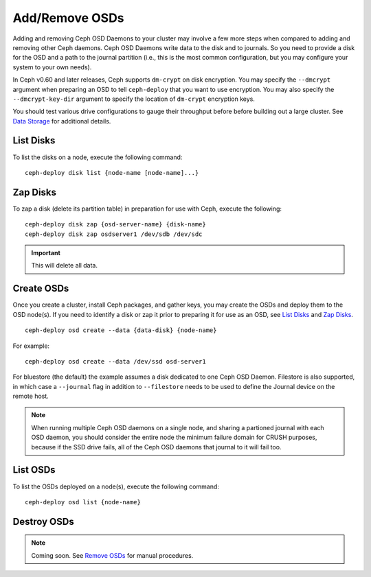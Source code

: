 =================
 Add/Remove OSDs
=================

Adding and removing Ceph OSD Daemons to your cluster may involve a few more
steps when compared to adding and removing other Ceph daemons. Ceph OSD Daemons
write data to the disk and to journals. So you need to provide a disk for the
OSD and a path to the journal partition (i.e., this is the most common
configuration, but you may configure your system to  your own needs).

In Ceph v0.60 and later releases, Ceph supports ``dm-crypt`` on disk encryption.
You may specify the ``--dmcrypt`` argument when preparing an OSD to tell
``ceph-deploy`` that you want to use encryption. You may also specify the
``--dmcrypt-key-dir`` argument to specify the location of ``dm-crypt``
encryption keys.

You should test various drive configurations to gauge their throughput before
before building out a large cluster. See `Data Storage`_ for additional details.


List Disks
==========

To list the disks on a node, execute the following command::

	ceph-deploy disk list {node-name [node-name]...}


Zap Disks
=========

To zap a disk (delete its partition table) in preparation for use with Ceph,
execute the following::

	ceph-deploy disk zap {osd-server-name} {disk-name}
	ceph-deploy disk zap osdserver1 /dev/sdb /dev/sdc

.. important:: This will delete all data.


Create OSDs
===========

Once you create a cluster, install Ceph packages, and gather keys, you
may create the OSDs and deploy them to the OSD node(s). If you need to
identify a disk or zap it prior to preparing it for use as an OSD,
see `List Disks`_ and `Zap Disks`_. ::

	ceph-deploy osd create --data {data-disk} {node-name}

For example::

	ceph-deploy osd create --data /dev/ssd osd-server1

For bluestore (the default) the example assumes a disk dedicated to one Ceph
OSD Daemon. Filestore is also supported, in which case a ``--journal`` flag in
addition to ``--filestore`` needs to be used to define the Journal device on
the remote host.

.. note:: When running multiple Ceph OSD daemons on a single node, and
   sharing a partioned journal with each OSD daemon, you should consider
   the entire node the minimum failure domain for CRUSH purposes, because
   if the SSD drive fails, all of the Ceph OSD daemons that journal to it
   will fail too.


List OSDs
=========

To list the OSDs deployed on a node(s), execute the following command::

 ceph-deploy osd list {node-name}


Destroy OSDs
============

.. note:: Coming soon. See `Remove OSDs`_ for manual procedures.

.. To destroy an OSD, execute the following command::

..	ceph-deploy osd destroy {node-name}:{path-to-disk}[:{path/to/journal}]

.. Destroying an OSD will take it ``down`` and ``out`` of the cluster.

.. _Data Storage: ../../../start/hardware-recommendations#data-storage
.. _Remove OSDs: ../../operations/add-or-rm-osds#removing-osds-manual
